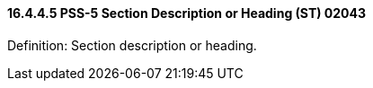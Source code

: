 ==== 16.4.4.5 PSS-5 Section Description or Heading (ST) 02043

Definition: Section description or heading.

